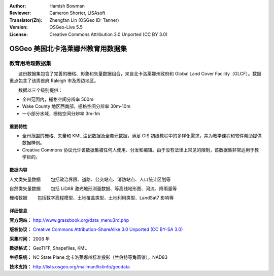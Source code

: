 :Author: Hamish Bowman
:Reviewer: Cameron Shorter, LISAsoft
:Translator(Zh): Zhengfan Lin (OSGeo ID: Tanner)
:Version: OSGeo-Live 5.5
:License: Creative Commons Attribution 3.0 Unported (CC BY 3.0)

.. image:: ../../images/logos/OSGeo_compass_with_text_square.png 
  :scale: 90 %
  :alt: project logo
  :align: right
  :target: http://wiki.osgeo.org/wiki/Category:Education

OSGeo 美国北卡洛莱娜州教育用数据集
================================================================================

教育用地理数据集
~~~~~~~~~~~~~~~~~~~~~~~~~~~~~~~~~~~~~~~~~~~~~~~~~~~~~~~~~~~~~~~~~~~~~~~~~~~~~~~~

.. Comment: 以下简介翻译自 Helena Mitasova 和 Markus Neteler

　　这份数据集包含了完善的栅格、影象和矢量数据组合，来自北卡洛莱娜州政府和 Global Land Cover Facility（GLCF）。数据重点包含了该周首府 Raleigh 市及周边地区。

　　数据以三个级别提供：

* 全州范围内，栅格空间分辨率 500m

* Wake County 地区西南部，栅格空间分辨率 30m-10m

* 一小部分水域，栅格空间分辨率 3m-1m

.. image:: ../../images/screenshots/1024x768/north_carolina_dataset_nviz.jpg
  :scale: 60 %
  :alt: North Carolina dataset screenshot
  :align: right


重要特性
--------------------------------------------------------------------------------

* 全州范围的栅格、矢量和 KML 注记数据及全套元数据，满足 GIS 初级教程中的多样化需求，并为教学课程和软件帮助提供数据样例。

* Creative Commons 协议允许该数据集被任何人使用、分发和编辑。由于没有法律上常见的限制，该数据集非常适用于教学目的。


数据内容
--------------------------------------------------------------------------------

人文类矢量数据
　　包括政治界限、道路、公交站点、消防站点、人口统计区划等

自然类矢量数据
　　包括 LiDAR 激光地形测量数据、等高线地形图、河流、降雨量等

栅格数据
　　包括数字高程模型、土地覆盖类型、土地利用类型、LandSat7 影响等


详细信息
--------------------------------------------------------------------------------

**官方网站：** http://www.grassbook.org/data_menu3rd.php

**版权协议：** `Creative Commons Attribution-ShareAlike 3.0 Unported (CC BY-SA 3.0) <http://creativecommons.org/licenses/by-sa/3.0/>`_

**采集时间：** 2008 年

**数据格式：** GeoTIFF, Shapefiles, KML

**坐标系统：** NC State Plane 北卡洛莱娜州标准投影（兰伯特等角圆锥），NAD83

**技术支持：** http://lists.osgeo.org/mailman/listinfo/geodata

